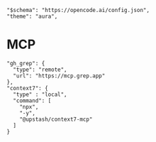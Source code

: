 #+property: header-args :tangle (concat (getenv "XDG_CONFIG_HOME") "/opencode/opencode.json")

#+begin_src jsonc :prologue "{"
"$schema": "https://opencode.ai/config.json",
"theme": "aura",
#+end_src

* MCP
#+begin_src jsonc :prologue "\"mcp\":{" :epilogue "}}"
"gh_grep": {
  "type": "remote",
  "url": "https://mcp.grep.app"
},
"context7": {
  "type" : "local",
  "command": [  
    "npx",
    "-y",  
    "@upstash/context7-mcp"  
  ]  
}  
#+end_src
